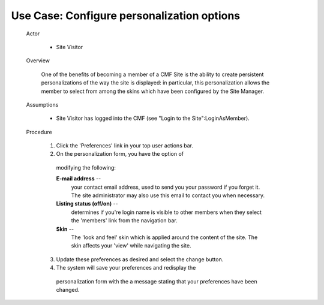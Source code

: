 Use Case:  Configure personalization options
============================================

  Actor

    - Site Visitor

  Overview

    One of the benefits of becoming a member of a CMF Site is the
    ability to create persistent personalizations of the way the
    site is displayed:  in particular, this personalization allows
    the member to select from among the skins which have been
    configured by the Site Manager.

  Assumptions

    - Site Visitor has logged into the CMF (see "Login to the
      Site":LoginAsMember).

  Procedure

    1. Click the 'Preferences' link in your top user actions bar.

    2. On the personalization form, you have the option of
      modifying the following:

      **E-mail address** --
        your contact email address, used to send you your password
        if you forget it.  The site administrator may also use
        this email to contact you when necessary.

      **Listing status (off/on)** --
        determines if you're login name is visible to other
        members when they select the 'members' link from the
        navigation bar.

      **Skin** --
        The 'look and feel' skin which is applied around the
        content of the site.  The skin affects your 'view' while
        navigating the site.

    3. Update these preferences as desired and select the change button.

    4. The system will save your preferences and redisplay the
      personalization form with the a message stating that your
      preferences have been changed.
